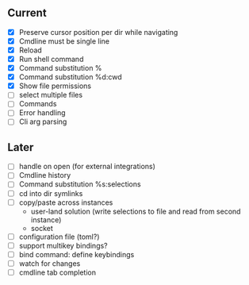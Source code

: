 ** Current
- [X] Preserve cursor position per dir while navigating
- [X] Cmdline must be single line
- [X] Reload
- [X] Run shell command
- [X] Command substitution %
- [X] Command substitution %d:cwd
- [X] Show file permissions
- [ ] select multiple files
- [ ] Commands
- [ ] Error handling
- [ ] Cli arg parsing
** Later
- [ ] handle on open (for external integrations)
- [ ] Cmdline history
- [ ] Command substitution %s:selections
- [ ] cd into dir symlinks
- [ ] copy/paste across instances
  - user-land solution (write selections to file and read from second instance)
  - socket
- [ ] configuration file (toml?)
- [ ] support multikey bindings?
- [ ] bind command: define keybindings
- [ ] watch for changes
- [ ] cmdline tab completion

